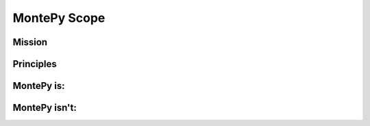 MontePy Scope
-------------

Mission
=======

Principles 
==========

MontePy is:
===========

MontePy isn't:
==============
